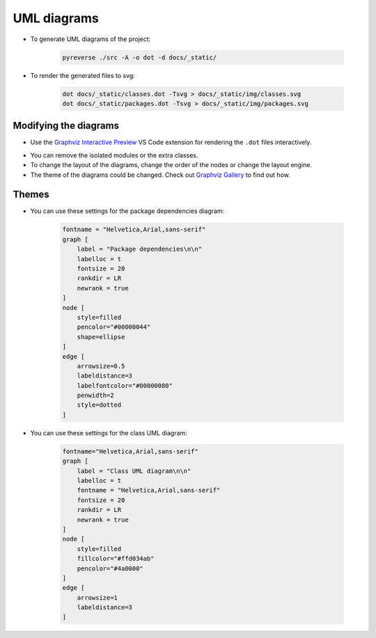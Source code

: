 
UML diagrams
==============

- To generate UML diagrams of the project:

    .. code:: bash

        pyreverse ./src -A -o dot -d docs/_static/

- To render the generated files to svg:

    .. code:: bash

        dot docs/_static/classes.dot -Tsvg > docs/_static/img/classes.svg
        dot docs/_static/packages.dot -Tsvg > docs/_static/img/packages.svg

Modifying the diagrams
------------------------------

- Use the `Graphviz Interactive Preview`_ VS Code extension for rendering the ``.dot`` files interactively.

.. _`Graphviz Interactive Preview`: https://marketplace.visualstudio.com/items?itemName=tintinweb.graphviz-interactive-preview

- You can remove the isolated modules or the extra classes.

- To change the layout of the diagrams, change the order of the nodes or change the layout engine.

- The theme of the diagrams could be changed. Check out `Graphviz Gallery`_ to find out how.

.. _`Graphviz Gallery`: https://graphviz.org/gallery/

Themes
------------------------------

- You can use these settings for the package dependencies diagram:

    .. code::

        fontname = "Helvetica,Arial,sans-serif"
        graph [
            label = "Package dependencies\n\n"
            labelloc = t
            fontsize = 20
            rankdir = LR
            newrank = true
        ]
        node [
            style=filled
            pencolor="#00000044"
            shape=ellipse
        ]
        edge [
            arrowsize=0.5
            labeldistance=3
            labelfontcolor="#00000080"
            penwidth=2
            style=dotted
        ]

- You can use these settings for the class UML diagram:

    .. code::

        fontname="Helvetica,Arial,sans-serif"
        graph [
            label = "Class UML diagram\n\n"
            labelloc = t
            fontname = "Helvetica,Arial,sans-serif"
            fontsize = 20
            rankdir = LR
            newrank = true
        ]
        node [
            style=filled
            fillcolor="#ffd034ab"
            pencolor="#4a0000"
        ]
        edge [
            arrowsize=1
            labeldistance=3
        ]
